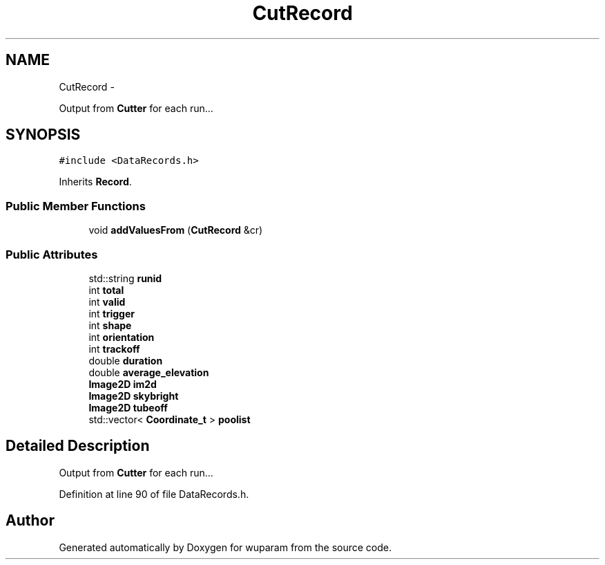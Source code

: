 .TH "CutRecord" 3 "Tue Nov 1 2011" "Version 0.1" "wuparam" \" -*- nroff -*-
.ad l
.nh
.SH NAME
CutRecord \- 
.PP
Output from \fBCutter\fP for each run...  

.SH SYNOPSIS
.br
.PP
.PP
\fC#include <DataRecords.h>\fP
.PP
Inherits \fBRecord\fP.
.SS "Public Member Functions"

.in +1c
.ti -1c
.RI "void \fBaddValuesFrom\fP (\fBCutRecord\fP &cr)"
.br
.in -1c
.SS "Public Attributes"

.in +1c
.ti -1c
.RI "std::string \fBrunid\fP"
.br
.ti -1c
.RI "int \fBtotal\fP"
.br
.ti -1c
.RI "int \fBvalid\fP"
.br
.ti -1c
.RI "int \fBtrigger\fP"
.br
.ti -1c
.RI "int \fBshape\fP"
.br
.ti -1c
.RI "int \fBorientation\fP"
.br
.ti -1c
.RI "int \fBtrackoff\fP"
.br
.ti -1c
.RI "double \fBduration\fP"
.br
.ti -1c
.RI "double \fBaverage_elevation\fP"
.br
.ti -1c
.RI "\fBImage2D\fP \fBim2d\fP"
.br
.ti -1c
.RI "\fBImage2D\fP \fBskybright\fP"
.br
.ti -1c
.RI "\fBImage2D\fP \fBtubeoff\fP"
.br
.ti -1c
.RI "std::vector< \fBCoordinate_t\fP > \fBpoolist\fP"
.br
.in -1c
.SH "Detailed Description"
.PP 
Output from \fBCutter\fP for each run... 
.PP
Definition at line 90 of file DataRecords.h.

.SH "Author"
.PP 
Generated automatically by Doxygen for wuparam from the source code.

